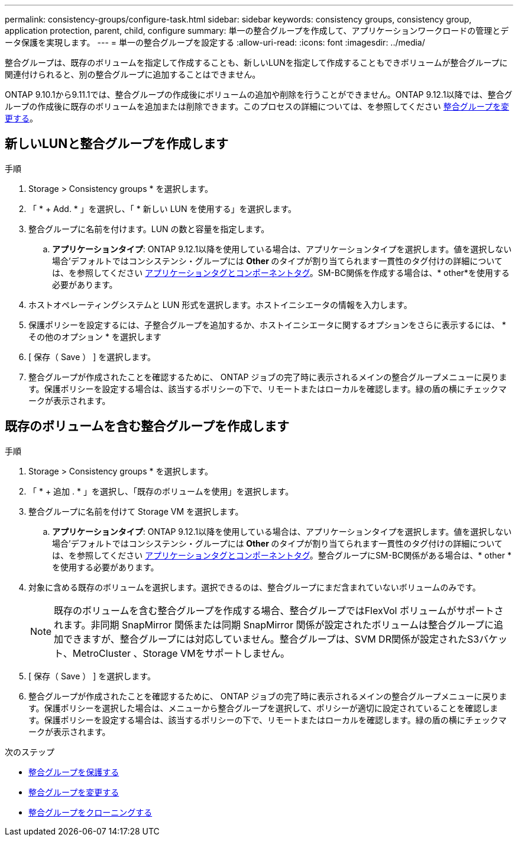 ---
permalink: consistency-groups/configure-task.html 
sidebar: sidebar 
keywords: consistency groups, consistency group, application protection, parent, child, configure 
summary: 単一の整合グループを作成して、アプリケーションワークロードの管理とデータ保護を実現します。 
---
= 単一の整合グループを設定する
:allow-uri-read: 
:icons: font
:imagesdir: ../media/


[role="lead"]
整合グループは、既存のボリュームを指定して作成することも、新しいLUNを指定して作成することもできボリュームが整合グループに関連付けられると、別の整合グループに追加することはできません。

ONTAP 9.10.1から9.11.1では、整合グループの作成後にボリュームの追加や削除を行うことができません。ONTAP 9.12.1以降では、整合グループの作成後に既存のボリュームを追加または削除できます。このプロセスの詳細については、を参照してください xref:modify-task.html[整合グループを変更する]。



== 新しいLUNと整合グループを作成します

.手順
. Storage > Consistency groups * を選択します。
. 「 * + Add. * 」を選択し、「 * 新しい LUN を使用する」を選択します。
. 整合グループに名前を付けます。LUN の数と容量を指定します。
+
.. **アプリケーションタイプ**: ONTAP 9.12.1以降を使用している場合は、アプリケーションタイプを選択します。値を選択しない場合'デフォルトではコンシステンシ・グループには** Other **のタイプが割り当てられます一貫性のタグ付けの詳細については、を参照してください xref:index.html#application-and-component-tags[アプリケーションタグとコンポーネントタグ]。SM-BC関係を作成する場合は、* other*を使用する必要があります。


. ホストオペレーティングシステムと LUN 形式を選択します。ホストイニシエータの情報を入力します。
. 保護ポリシーを設定するには、子整合グループを追加するか、ホストイニシエータに関するオプションをさらに表示するには、 * その他のオプション * を選択します
. [ 保存（ Save ） ] を選択します。
. 整合グループが作成されたことを確認するために、 ONTAP ジョブの完了時に表示されるメインの整合グループメニューに戻ります。保護ポリシーを設定する場合は、該当するポリシーの下で、リモートまたはローカルを確認します。緑の盾の横にチェックマークが表示されます。




== 既存のボリュームを含む整合グループを作成します

.手順
. Storage > Consistency groups * を選択します。
. 「 * + 追加 . * 」を選択し、「既存のボリュームを使用」を選択します。
. 整合グループに名前を付けて Storage VM を選択します。
+
.. **アプリケーションタイプ**: ONTAP 9.12.1以降を使用している場合は、アプリケーションタイプを選択します。値を選択しない場合'デフォルトではコンシステンシ・グループには** Other **のタイプが割り当てられます一貫性のタグ付けの詳細については、を参照してください xref:index.html#application-and-component-tags[アプリケーションタグとコンポーネントタグ]。整合グループにSM-BC関係がある場合は、* other *を使用する必要があります。


. 対象に含める既存のボリュームを選択します。選択できるのは、整合グループにまだ含まれていないボリュームのみです。
+

NOTE: 既存のボリュームを含む整合グループを作成する場合、整合グループではFlexVol ボリュームがサポートされます。非同期 SnapMirror 関係または同期 SnapMirror 関係が設定されたボリュームは整合グループに追加できますが、整合グループには対応していません。整合グループは、SVM DR関係が設定されたS3バケット、MetroCluster 、Storage VMをサポートしません。

. [ 保存（ Save ） ] を選択します。
. 整合グループが作成されたことを確認するために、 ONTAP ジョブの完了時に表示されるメインの整合グループメニューに戻ります。保護ポリシーを選択した場合は、メニューから整合グループを選択して、ポリシーが適切に設定されていることを確認します。保護ポリシーを設定する場合は、該当するポリシーの下で、リモートまたはローカルを確認します。緑の盾の横にチェックマークが表示されます。


.次のステップ
* xref:protect-task.html[整合グループを保護する]
* xref:modify-task.html[整合グループを変更する]
* xref:clone-task.html[整合グループをクローニングする]

